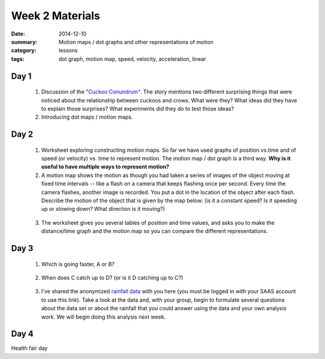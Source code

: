 Week 2 Materials  
################

:date: 2014-12-10
:summary: Motion maps / dot graphs and other representations of motion
:category: lessons
:tags: dot graph, motion map, speed, velocity, acceleration, linear



=====
Day 1
=====

 1. Discussion of the "`Cuckoo Conundrum <http://www.npr.org/2014/03/20/291977035/this-freeloading-bird-brings-help-and-the-help-smells-gross>`_".  The story mentions two different surprising things that were noticed about the relationship between cuckoos and crows.  What were they?  What ideas did they have to explain those surprises?  What experiments did they do to test those ideas?

 2. Introducing dot maps / motion maps. 


=====
Day 2
=====

 1. Worksheet exploring constructing motion maps.  So far we have used graphs of position vs.time and of speed (or velocity) vs. time to represent motion.  The motion map / dot graph is a third way.  **Why is it useful to have multiple ways to represent motion?**

 2. A motion map shows the motion as though you had taken a series of images of the object moving at fixed time intervals -- like a flash on a camera that keeps flashing once per second.  Every time the camera flashes, another image is recorded.  You put a dot in the location of the object after each flash.  Describe the motion of the object that is given by the map below: (is it a constant speed?  Is it speeding up or slowing down? What direction is it moving?)

.. image:: images/a-motionmap.png
   :width: 100%
   :alt: Describe the motion of this object.  The dots are spaced one second apart
   :align: center
..


 3. The worksheet gives you several tables of position and time values, and asks you to make the distance/time graph and the motion map so you can compare the different representations.


=====
Day 3
=====

 1. Which is going faster, A or B?

.. image:: images/ab-motionmap.png
   :width: 100%
   :alt: Which is faster, A or B?
   :align: center
..


 2. When does C catch up to D?  (or is it D catching up to C?)

.. image:: images/cd-motionmap.png
   :width: 100%
   :alt: When does C catch up to D?
   :align: center
..

 


 3. I've shared the anonymized `rainfall data <https://docs.google.com/a/seattleacademy.org/spreadsheets/d/1qK5uRRO4nn6qlEk2Esxr530RJ1E8pHrMQRu8QwVK6Dk/edit?usp=sharing>`_ with you here (you must be logged in with your SAAS account to use this link).  Take a look at the data and, with your group, begin to formulate several questions about the data set or about the rainfall that you could answer using the data and your own analysis work.  We will begin doing this analysis next week.


=====
Day 4
=====

Health fair day

   
